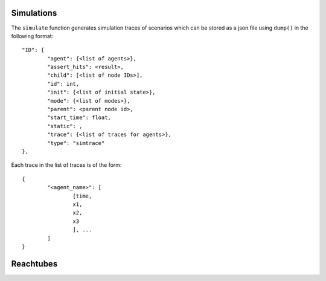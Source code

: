 Simulations
~~~~~~~~~~~

The ``simulate`` function generates simulation traces of scenarios which can be stored as a json file using ``dump()`` in the following format::

	"ID": {
		"agent": {<list of agents>},
		"assert_hits": <result>,
		"child": [<list of node IDs>],
		"id": int,
		"init": {<list of initial state>},
		"mode": {<list of modes>},
		"parent": <parent node id>,
		"start_time": float,
		"static": ,
		"trace": {<list of traces for agents>},
		"type": "simtrace"
	},


Each trace in the list of traces is of the form::

	{
		"<agent_name>": [
			[time,
			x1,
			x2,
			x3
			], ...
		]
	}

Reachtubes
~~~~~~~~~~

